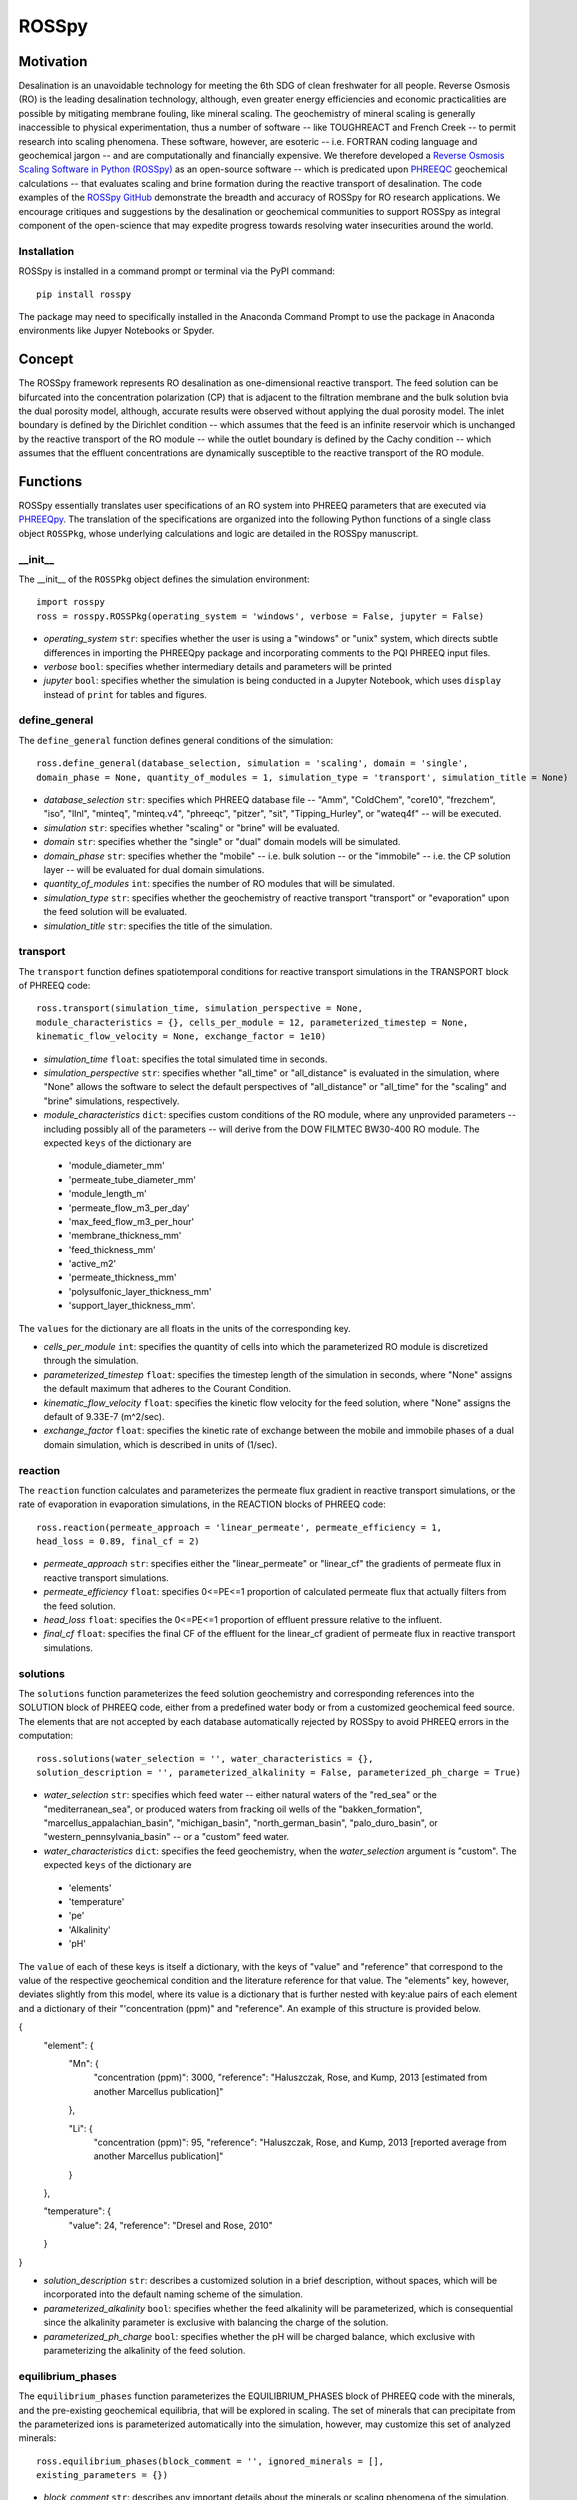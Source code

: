 ROSSpy
_______

-----------
Motivation
-----------

Desalination is an unavoidable technology for meeting the 6th SDG of clean freshwater for all people. Reverse Osmosis (RO) is the leading desalination technology, although, even greater energy efficiencies and economic practicalities are possible by mitigating membrane fouling, like mineral scaling. The geochemistry of mineral scaling is generally inaccessible to physical experimentation, thus a number of software -- like TOUGHREACT and French Creek -- to permit research into scaling phenomena. These software, however, are esoteric -- i.e. FORTRAN coding language and geochemical jargon -- and are computationally and financially expensive. We therefore developed a `Reverse Osmosis Scaling Software in Python (ROSSpy) <https://pypi.org/project/ROSSpy/>`_ as an open-source software -- which is predicated upon `PHREEQC <https://www.usgs.gov/software/phreeqc-version-3>`_ geochemical calculations -- that evaluates scaling and brine formation during the reactive transport of desalination. The code examples of the `ROSSpy GitHub <https://github.com/freiburgermsu/ROSSpy>`_ demonstrate the breadth and accuracy of ROSSpy for RO research applications. We encourage critiques and suggestions by the desalination or geochemical communities to support ROSSpy as integral component of the open-science that may expedite progress towards resolving water insecurities around the world.

++++++++++++++++
Installation
++++++++++++++++

ROSSpy is installed in a command prompt or terminal via the PyPI command::

 pip install rosspy

The package may need to specifically installed in the Anaconda Command Prompt to use the package in Anaconda environments like Jupyer Notebooks or Spyder.

-----------
Concept
-----------

The ROSSpy framework represents RO desalination as one-dimensional reactive transport. The feed solution can be bifurcated into the concentration polarization (CP) that is adjacent to the filtration membrane and the bulk solution bvia the dual porosity model, although, accurate results were observed without applying the dual porosity model. The inlet boundary is defined by the Dirichlet condition -- which assumes that the feed is an infinite reservoir which is unchanged by the reactive transport of the RO module -- while the outlet boundary is defined by the Cachy condition -- which assumes that the effluent concentrations are dynamically susceptible to the reactive transport of the RO module. 


----------------------
Functions
----------------------

ROSSpy essentially translates user specifications of an RO system into PHREEQ parameters that are executed via `PHREEQpy <https://pypi.org/project/phreeqpy/>`_. The translation of the specifications are organized into the following Python functions of a single class object ``ROSSPkg``, whose underlying calculations and logic are detailed in the ROSSpy manuscript. 


+++++++++++
__init__
+++++++++++

The __init__ of the ``ROSSPkg`` object defines the simulation environment::

 import rosspy
 ross = rosspy.ROSSPkg(operating_system = 'windows', verbose = False, jupyter = False)

- *operating_system* ``str``: specifies whether the user is using a "windows" or "unix" system, which directs subtle differences in importing the PHREEQpy package and incorporating comments to the PQI PHREEQ input files.
- *verbose* ``bool``: specifies whether intermediary details and parameters will be printed 
- *jupyter* ``bool``: specifies whether the simulation is being conducted in a Jupyter Notebook, which uses ``display`` instead of ``print`` for tables and figures.


++++++++++++++++
define_general
++++++++++++++++

The ``define_general`` function defines general conditions of the simulation::

 ross.define_general(database_selection, simulation = 'scaling', domain = 'single', 
 domain_phase = None, quantity_of_modules = 1, simulation_type = 'transport', simulation_title = None)

- *database_selection* ``str``: specifies which PHREEQ database file -- "Amm", "ColdChem", "core10", "frezchem", "iso", "llnl", "minteq", "minteq.v4", "phreeqc", "pitzer", "sit", "Tipping_Hurley", or "wateq4f" -- will be executed.
- *simulation* ``str``: specifies whether "scaling" or "brine" will be evaluated.
- *domain* ``str``: specifies whether the "single" or "dual" domain models will be simulated.
- *domain_phase* ``str``: specifies whether the "mobile" -- i.e. bulk solution -- or the "immobile" -- i.e. the CP solution layer -- will be evaluated for dual domain simulations.
- *quantity_of_modules* ``int``: specifies the number of RO modules that will be simulated.
- *simulation_type* ``str``: specifies whether the geochemistry of reactive transport "transport" or "evaporation" upon the feed solution will be evaluated.
- *simulation_title* ``str``: specifies the title of the simulation.


+++++++++++
transport
+++++++++++

The ``transport`` function defines spatiotemporal conditions for reactive transport simulations in the TRANSPORT block of PHREEQ code::

 ross.transport(simulation_time, simulation_perspective = None, 
 module_characteristics = {}, cells_per_module = 12, parameterized_timestep = None, 
 kinematic_flow_velocity = None, exchange_factor = 1e10)

- *simulation_time* ``float``: specifies the total simulated time in seconds.
- *simulation_perspective* ``str``: specifies whether "all_time" or "all_distance" is evaluated in the simulation, where "None" allows the software to select the default perspectives of "all_distance" or "all_time" for the "scaling" and "brine" simulations, respectively.
- *module_characteristics* ``dict``: specifies custom conditions of the RO module, where any unprovided parameters -- including possibly all of the parameters -- will derive from the DOW FILMTEC BW30-400 RO module. The expected ``keys`` of the dictionary are 

 + 'module_diameter_mm'
 + 'permeate_tube_diameter_mm'
 + 'module_length_m'
 + 'permeate_flow_m3_per_day' 
 + 'max_feed_flow_m3_per_hour'
 + 'membrane_thickness_mm' 
 + 'feed_thickness_mm'
 + 'active_m2'
 + 'permeate_thickness_mm'
 + 'polysulfonic_layer_thickness_mm'
 + 'support_layer_thickness_mm'. 

The ``values`` for the dictionary are all floats in the units of the corresponding key.
 
- *cells_per_module* ``int``: specifies the quantity of cells into which the parameterized RO module is discretized through the simulation.
- *parameterized_timestep* ``float``: specifies the timestep length of the simulation in seconds, where "None" assigns the default maximum that adheres to the Courant Condition.
- *kinematic_flow_velocity* ``float``: specifies the kinetic flow velocity for the feed solution, where "None" assigns the default of 9.33E-7 (m^2/sec).
- *exchange_factor* ``float``: specifies the kinetic rate of exchange between the mobile and immobile phases of a dual domain simulation, which is described in units of (1/sec).


+++++++++++
reaction
+++++++++++

The ``reaction`` function calculates and parameterizes the permeate flux gradient in reactive transport simulations, or the rate of evaporation in evaporation simulations, in the REACTION blocks of PHREEQ code::

 ross.reaction(permeate_approach = 'linear_permeate', permeate_efficiency = 1, 
 head_loss = 0.89, final_cf = 2)

- *permeate_approach* ``str``: specifies either the "linear_permeate" or "linear_cf" the gradients of permeate flux in reactive transport simulations.
- *permeate_efficiency* ``float``: specifies 0<=PE<=1 proportion of calculated permeate flux that actually filters from the feed solution.
- *head_loss* ``float``: specifies the 0<=PE<=1 proportion of effluent pressure relative to the influent.
- *final_cf* ``float``: specifies the final CF of the effluent for the linear_cf gradient of permeate flux in reactive transport simulations.


+++++++++++
solutions
+++++++++++

The ``solutions`` function parameterizes the feed solution geochemistry and corresponding references into the SOLUTION block of PHREEQ code, either from a predefined water body or from a customized geochemical feed source. The elements that are not accepted by each database automatically rejected by ROSSpy to avoid PHREEQ errors in the computation::

 ross.solutions(water_selection = '', water_characteristics = {}, 
 solution_description = '', parameterized_alkalinity = False, parameterized_ph_charge = True)

- *water_selection* ``str``: specifies which feed water -- either natural waters of the "red_sea" or the "mediterranean_sea", or produced waters from fracking oil wells of the "bakken_formation", "marcellus_appalachian_basin", "michigan_basin", "north_german_basin", "palo_duro_basin", or "western_pennsylvania_basin" -- or a "custom" feed water.
- *water_characteristics* ``dict``: specifies the feed geochemistry, when the *water_selection* argument is "custom". The expected ``keys`` of the dictionary are 

 + 'elements'
 + 'temperature'
 + 'pe'
 + 'Alkalinity' 
 + 'pH'
 
The ``value`` of each of these keys is itself a dictionary, with the keys of "value" and "reference" that correspond to the value of the respective geochemical condition and the literature reference for that value. The "elements" key, however, deviates slightly from this model, where its value is a dictionary that is further nested with key:alue pairs of each element and a dictionary of their "'concentration (ppm)" and "reference". An example of this structure is provided below.

{
    "element": {
        "Mn": {
            "concentration (ppm)": 3000,
            "reference": "Haluszczak, Rose, and Kump, 2013 [estimated from another Marcellus publication]"
			
        }, 

        "Li": {
            "concentration (ppm)": 95,
            "reference": "Haluszczak, Rose, and Kump, 2013 [reported average from another Marcellus publication]"
			
        }
		
    },

    "temperature": {
        "value": 24,
        "reference": "Dresel and Rose, 2010"
		
    }
	
}

- *solution_description* ``str``: describes a customized solution in a brief description, without spaces, which will be incorporated into the default naming scheme of the simulation.
- *parameterized_alkalinity* ``bool``: specifies whether the feed alkalinity will be parameterized, which is consequential since the alkalinity parameter is exclusive with balancing the charge of the solution.
- *parameterized_ph_charge* ``bool``: specifies whether the pH will be charged balance, which exclusive with parameterizing the alkalinity of the feed solution.



+++++++++++++++++++++
equilibrium_phases
+++++++++++++++++++++

The ``equilibrium_phases`` function parameterizes the EQUILIBRIUM_PHASES block of PHREEQ code with the minerals, and the pre-existing geochemical equilibria, that will be explored in scaling. The set of minerals that can precipitate from the parameterized ions is parameterized automatically into the simulation, however, may customize this set of analyzed minerals::

 ross.equilibrium_phases(block_comment = '', ignored_minerals = [], 
 existing_parameters = {})

- *block_comment* ``str``: describes any important details about the minerals or scaling phenomena of the simulation.
- *ignored_minerals* ``list``: describes the minerals that will not be explored in the simulation, regardless of whether they can potentially be precipitated from the geochemical profile of the feed.
- *existing_parameters* ``dict``: specifies pre-existing geochemical conditions in the system that may influence the geochemical predictions. The expected ``keys`` of the dictionary are the mineral names that pre-exist in the module, where the respective ``value`` is a dictionary with the keys of 

 + 'saturation'
 + 'initial_moles'
 
that correspond to the saturation index and the initial moles of the respective mineral in the solution at the start of the simulation.



++++++++++++++++
selected_output
++++++++++++++++

The ``selected_output`` function defines the content that will be incorporated to the output file of the simulation::

 ross.selected_output(output_filename = None)

- *output_filename* ``str``: specifies the name of an output file of the simulation that will be created whenever the developed input file is executed in a native PHREEQC environment, like IPHREEQC or the PHREEQC batch software that is the premise of iROSSpy.



+++++++++++
export
+++++++++++

The ``export`` function prepares and exports simulation content -- simulation parameters, raw and processed data, figures, and the input file -- into a discretely labeled that is designated for the simulation experiment::

 ross.export(simulation_name = None, input_path = None, output_path = None, 
 external_file = False)

- *simulation_name* ``str``: specifies the name simulation folder to which all of the ismulation files will be exported, where "None" assigns a default name for the simulation that incorporates details of the simulation with the scheme ``date-ROSSpy-water_selection-simulation_type-database_selection-simulation-simulation_perspective-#``. 
- *input_path* ``str``: specifies the directory path to where the input file will be saved, where "None' saves the input file as "input.pqi" to the designated folder with the other simulation files. 
- *output_path* ``str``: specifies the directory path to where the input file will be saved, where "None' saves the input file as "selected_output.pqo" to the designated folder with the other simulation files. 
- *external_file* ``str``: specifies whether the simulation executes a PHREEQ file that was developed beyond ROSSpy.



++++++++++++++++
parse_input
++++++++++++++++

The ``parse_input`` function parses, interprets, and exports a provided input file that was developed beyond ROSSpy::

 ross.parse_input(input_file_path, simulation, water_selection = None, 
 simulation_name = None, active_feed_area = None)

- *input_file_path* ``str``: specifies the path of the input file. 
- *simulation* ``str``: defines the simulation as either evaluating "scaling" or "brine". 
- *water_selection* ``str``: specifies the name of the water body that is described in the SOLUTION block of the developed input PQI file. 
- *simulation_name* ``str``: specifies the name simulation folder to which all of the ismulation files will be exported, where "None" assigns a default name for the simulation that incorporates details of the simulation with the scheme ``date-ROSSpy-water_selection-simulation_type-database_selection-simulation-simulation_perspective-#``. 
- *active_feed_area* ``float``: specifies the active filtration area of the simulated RO module, where "None" assigns the 37 (m^2) from the default FILMTEC BW30-400 module. 



+++++++++++
execute
+++++++++++

The ``execute`` function executes the developed or imported input file through PHREEQpy in ROSSpy or the batch PHREEQC software in iROSSpy::

 ross.execute(simulated_to_real_time = 9.29)

- *simulated_to_real_time* ``float``: specifies the ratio of simulated time to real computational time when executing ROSSpy simulations. The 9.29 ratio was identified for extended simulations of multiple days or weeks, however, shorter simulations on the order of minutes/hours may have a higher ratio.

The raw simulation data is returned by this function as a ``pandas.DataFrame`` object, which can be manipulated by the user for custom effects beyond the operations of ROSSpy.



++++++++++++++++++++++++++
process_selected_output
++++++++++++++++++++++++++

The ``process_selected_output`` function processes the output data from the simulation into figures and corresponding datatables::

 ross.process_selected_output(selected_output_path = None, plot_title = None, 
 title_font = 'xx-large', label_font = 'x-large', x_label_number = 6, 
 export_name = None, export_format = 'svg', individual_plots = None)

- *selected_output_path* ``str``: specifies the path of a simulation output file that can be processed independently of developing or importing the corresponding input file to ROSSpy object, where "None" necessitates that an input file was executed in the ROSSpy object.
- *plot_title* ``str``: specifies the title of the figure from the simulation data, where "None" defaults to titles that are customized for either "scaling" or "brine" simulations and contain parameter details of the simulated water body and the total simulation time.
- *title_font* & *label_font* ``str``: these specify the fonts of the title and labels of the simulation figure in terms of MatPlotLib font identifications of 'xx-small','x-small','small', 'medium', 'large', 'x-large', or 'xx-large'. 
- *x_label_number* ``int``: specifies the total quantity of labels that are assigned to the x-axis of the simulation figure.
- *export_name* ``str``: specifies the export name of the simulation figure, which defaults to 'brine' for "brine" simulations, or 'all_minerals' or an individual mineral name for "scaling" simulations, depending upon the value of the *individual_plots* argument.
- *export_format* ``str``: specifies the format of the exported simulation figure, from the MatPlotLib options of 'svg', 'pdf', 'png', 'jpeg', 'jpg', or 'eps'.
- *individual_plots* ``bool``: specifies whether each mineral of "scaling" simulations are plotted individually or combined in a single figure, where "None" allows the default of "True" for the "all_time" *simulation_perspective* or "False" otherwise.

The processed simulation data that is the basis of the generated figures is returned by this function as a ``pandas.DataFrame`` object, which can be manipulated by the user for other purposes beyond ROSSpy.


----------------------
Execution
----------------------

ROSSpy is executed through a deliberate sequence of the aforementioned functions::
 
 import rosspy
 ross = rosspy.ROSSPkg()
 ross.define_general(database_selection, simulation)
 ross.transport(simulation_time, simulation_perspective, )
 ross.reaction(permeate_approach, final_cf)
 ross.solutions(water_selection, custom_water_parameters, solution_description)
 ross.equilibrium_phases()
 ross.selected_output()
 ross.export()
 raw_data = ross.execute()
 processed_data = ross.process_selected_output()

ROSSpy can be tested via a simple sequence with the ``test`` function::

 pip install rosspy
 ross = rosspy.ROSSPkg(operating_system = 'windows', verbose = False, jupyter = False)
 ross.test()

This is execute a predefined simulation with simple parameters, which should emulate the same exported files and processes of a cusotmized simulation experiment.
